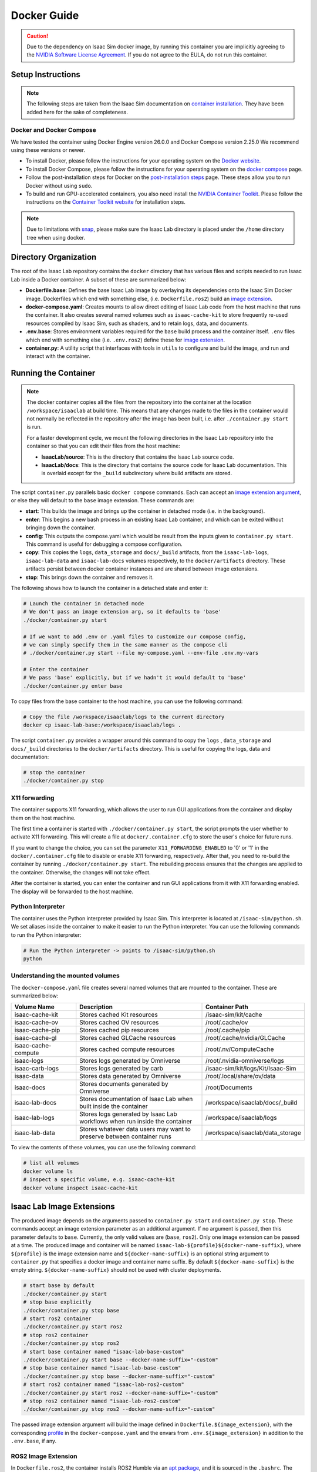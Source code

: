 .. _deployment-docker:


Docker Guide
============

.. caution::

    Due to the dependency on Isaac Sim docker image, by running this container you are implicitly
    agreeing to the `NVIDIA Software License Agreement`_. If you do not agree to the EULA, do not run this container.

Setup Instructions
------------------

.. note::

    The following steps are taken from the Isaac Sim documentation on `container installation`_.
    They have been added here for the sake of completeness.


Docker and Docker Compose
~~~~~~~~~~~~~~~~~~~~~~~~~

We have tested the container using Docker Engine version 26.0.0 and Docker Compose version 2.25.0
We recommend using these versions or newer.

* To install Docker, please follow the instructions for your operating system on the `Docker website`_.
* To install Docker Compose, please follow the instructions for your operating system on the `docker compose`_ page.
* Follow the post-installation steps for Docker on the `post-installation steps`_ page. These steps allow you to run
  Docker without using ``sudo``.
* To build and run GPU-accelerated containers, you also need install the `NVIDIA Container Toolkit`_.
  Please follow the instructions on the `Container Toolkit website`_ for installation steps.

.. note::

    Due to limitations with `snap <https://snapcraft.io/docs/home-outside-home>`_, please make sure
    the Isaac Lab directory is placed under the ``/home`` directory tree when using docker.


Directory Organization
----------------------

The root of the Isaac Lab repository contains the ``docker`` directory that has various files and scripts
needed to run Isaac Lab inside a Docker container. A subset of these are summarized below:

* **Dockerfile.base**: Defines the base Isaac Lab image by overlaying its dependencies onto the Isaac Sim Docker image.
  Dockerfiles which end with something else, (i.e. ``Dockerfile.ros2``) build an `image extension <#isaac-lab-image-extensions>`_.
* **docker-compose.yaml**: Creates mounts to allow direct editing of Isaac Lab code from the host machine that runs
  the container. It also creates several named volumes such as ``isaac-cache-kit`` to
  store frequently re-used resources compiled by Isaac Sim, such as shaders, and to retain logs, data, and documents.
* **.env.base**: Stores environment variables required for the ``base`` build process and the container itself. ``.env``
  files which end with something else (i.e. ``.env.ros2``) define these for `image extension <#isaac-lab-image-extensions>`_.
* **container.py**: A utility script that interfaces with tools in ``utils`` to configure and build the image,
  and run and interact with the container.

Running the Container
---------------------

.. note::

    The docker container copies all the files from the repository into the container at the
    location ``/workspace/isaaclab`` at build time. This means that any changes made to the files in the container would not
    normally be reflected in the repository after the image has been built, i.e. after ``./container.py start`` is run.

    For a faster development cycle, we mount the following directories in the Isaac Lab repository into the container
    so that you can edit their files from the host machine:

    * **IsaacLab/source**: This is the directory that contains the Isaac Lab source code.
    * **IsaacLab/docs**: This is the directory that contains the source code for Isaac Lab documentation. This is overlaid except
      for the ``_build`` subdirectory where build artifacts are stored.


The script ``container.py`` parallels basic ``docker compose`` commands. Each can accept an `image extension argument <#isaac-lab-image-extensions>`_,
or else they will default to the ``base`` image extension. These commands are:

* **start**: This builds the image and brings up the container in detached mode (i.e. in the background).
* **enter**: This begins a new bash process in an existing Isaac Lab container, and which can be exited
  without bringing down the container.
* **config**: This outputs the compose.yaml which would be result from the inputs given to ``container.py start``. This command is useful
  for debugging a compose configuration.
* **copy**: This copies the ``logs``, ``data_storage`` and ``docs/_build`` artifacts, from the ``isaac-lab-logs``, ``isaac-lab-data`` and ``isaac-lab-docs``
  volumes respectively, to the ``docker/artifacts`` directory. These artifacts persist between docker container instances and are shared between image extensions.
* **stop**: This brings down the container and removes it.

The following shows how to launch the container in a detached state and enter it:

.. code:: bash

    # Launch the container in detached mode
    # We don't pass an image extension arg, so it defaults to 'base'
    ./docker/container.py start

    # If we want to add .env or .yaml files to customize our compose config,
    # we can simply specify them in the same manner as the compose cli
    # ./docker/container.py start --file my-compose.yaml --env-file .env.my-vars

    # Enter the container
    # We pass 'base' explicitly, but if we hadn't it would default to 'base'
    ./docker/container.py enter base

To copy files from the base container to the host machine, you can use the following command:

.. code:: bash

    # Copy the file /workspace/isaaclab/logs to the current directory
    docker cp isaac-lab-base:/workspace/isaaclab/logs .

The script ``container.py`` provides a wrapper around this command to copy the ``logs`` , ``data_storage`` and ``docs/_build``
directories to the ``docker/artifacts`` directory. This is useful for copying the logs, data and documentation:

.. code:: bash

    # stop the container
    ./docker/container.py stop


X11 forwarding
~~~~~~~~~~~~~~

The container supports X11 forwarding, which allows the user to run GUI applications from the container
and display them on the host machine.

The first time a container is started with ``./docker/container.py start``, the script prompts
the user whether to activate X11 forwarding. This will create a file at ``docker/.container.cfg``
to store the user's choice for future runs.

If you want to change the choice, you can set the parameter ``X11_FORWARDING_ENABLED`` to '0' or '1'
in the ``docker/.container.cfg`` file to disable or enable X11 forwarding, respectively. After that, you need to
re-build the container by running ``./docker/container.py start``. The rebuilding process ensures that the changes
are applied to the container. Otherwise, the changes will not take effect.

After the container is started, you can enter the container and run GUI applications from it with X11 forwarding enabled.
The display will be forwarded to the host machine.


Python Interpreter
~~~~~~~~~~~~~~~~~~

The container uses the Python interpreter provided by Isaac Sim. This interpreter is located at
``/isaac-sim/python.sh``. We set aliases inside the container to make it easier to run the Python
interpreter. You can use the following commands to run the Python interpreter:

.. code:: bash

    # Run the Python interpreter -> points to /isaac-sim/python.sh
    python


Understanding the mounted volumes
~~~~~~~~~~~~~~~~~~~~~~~~~~~~~~~~~

The ``docker-compose.yaml`` file creates several named volumes that are mounted to the container.
These are summarized below:

.. list-table::
   :header-rows: 1
   :widths: 23 45 32

   * - Volume Name
     - Description
     - Container Path
   * - isaac-cache-kit
     - Stores cached Kit resources
     - /isaac-sim/kit/cache
   * - isaac-cache-ov
     - Stores cached OV resources
     - /root/.cache/ov
   * - isaac-cache-pip
     - Stores cached pip resources
     - /root/.cache/pip
   * - isaac-cache-gl
     - Stores cached GLCache resources
     - /root/.cache/nvidia/GLCache
   * - isaac-cache-compute
     - Stores cached compute resources
     - /root/.nv/ComputeCache
   * - isaac-logs
     - Stores logs generated by Omniverse
     - /root/.nvidia-omniverse/logs
   * - isaac-carb-logs
     - Stores logs generated by carb
     - /isaac-sim/kit/logs/Kit/Isaac-Sim
   * - isaac-data
     - Stores data generated by Omniverse
     - /root/.local/share/ov/data
   * - isaac-docs
     - Stores documents generated by Omniverse
     - /root/Documents
   * - isaac-lab-docs
     - Stores documentation of Isaac Lab when built inside the container
     - /workspace/isaaclab/docs/_build
   * - isaac-lab-logs
     - Stores logs generated by Isaac Lab workflows when run inside the container
     - /workspace/isaaclab/logs
   * - isaac-lab-data
     - Stores whatever data users may want to preserve between container runs
     - /workspace/isaaclab/data_storage

To view the contents of these volumes, you can use the following command:

.. code:: bash

    # list all volumes
    docker volume ls
    # inspect a specific volume, e.g. isaac-cache-kit
    docker volume inspect isaac-cache-kit



Isaac Lab Image Extensions
--------------------------

The produced image depends on the arguments passed to ``container.py start`` and ``container.py stop``. These
commands accept an image extension parameter as an additional argument. If no argument is passed, then this
parameter defaults to ``base``. Currently, the only valid values are (``base``, ``ros2``).
Only one image extension can be passed at a time. The produced image and container will be named
``isaac-lab-${profile}${docker-name-suffix}``, where ``${profile}`` is the image extension name and
``${docker-name-suffix}`` is an optional string argument to ``container.py`` that specifies a docker image and
container name suffix. By default ``${docker-name-suffix}`` is the empty string.  ``${docker-name-suffix}``
should not be used with cluster deployments.

.. code:: bash

    # start base by default
    ./docker/container.py start
    # stop base explicitly
    ./docker/container.py stop base
    # start ros2 container
    ./docker/container.py start ros2
    # stop ros2 container
    ./docker/container.py stop ros2
    # start base container named "isaac-lab-base-custom"
    ./docker/container.py start base --docker-name-suffix="-custom"
    # stop base container named "isaac-lab-base-custom"
    ./docker/container.py stop base --docker-name-suffix="-custom"
    # start ros2 container named "isaac-lab-ros2-custom"
    ./docker/container.py start ros2 --docker-name-suffix="-custom"
    # stop ros2 container named "isaac-lab-ros2-custom"
    ./docker/container.py stop ros2 --docker-name-suffix="-custom"

The passed image extension argument will build the image defined in ``Dockerfile.${image_extension}``,
with the corresponding `profile`_ in the ``docker-compose.yaml`` and the envars from ``.env.${image_extension}``
in addition to the ``.env.base``, if any.

ROS2 Image Extension
~~~~~~~~~~~~~~~~~~~~

In ``Dockerfile.ros2``, the container installs ROS2 Humble via an `apt package`_, and it is sourced in the ``.bashrc``.
The exact version is specified by the variable ``ROS_APT_PACKAGE`` in the ``.env.ros2`` file,
defaulting to ``ros-base``. Other relevant ROS2 variables are also specified in the ``.env.ros2`` file,
including variables defining the `various middleware`_ options.

The container defaults to ``FastRTPS``, but ``CylconeDDS`` is also supported. Each of these middlewares can be
`tuned`_ using their corresponding ``.xml`` files under ``docker/.ros``.


.. dropdown:: Parameters for ROS2 Image Extension
   :icon: code

   .. literalinclude:: ../../../docker/.env.ros2
      :language: bash


Running Pre-Built Isaac Lab Container
-------------------------------------

In Isaac Lab 2.0 release, we introduced a minimal pre-built container that contains a very minimal set
of Isaac Sim and Omniverse dependencies, along with Isaac Lab 2.0 pre-built into the container.
This container allows users to pull the container directly from NGC without requiring a local build of
the docker image. The Isaac Lab 2.0 source code will be available in this container under ``/workspace/IsaacLab``.

This container is designed for running **headless** only and does not allow for X11 forwarding or running
with the GUI. Please only use this container for headless training. For other use cases, we recommend
following the above steps to build your own Isaac Lab docker image.

To pull the minimal Isaac Lab container, run:

.. code:: bash

  docker pull nvcr.io/nvidia/isaac-lab:2.0.2

To run the Isaac Lab container with an interactive bash session, run:

.. code:: bash

  docker run --name isaac-lab --entrypoint bash -it --gpus all -e "ACCEPT_EULA=Y" --rm --network=host \
     -e "PRIVACY_CONSENT=Y" \
     -v ~/docker/isaac-sim/cache/kit:/isaac-sim/kit/cache:rw \
     -v ~/docker/isaac-sim/cache/ov:/root/.cache/ov:rw \
     -v ~/docker/isaac-sim/cache/pip:/root/.cache/pip:rw \
     -v ~/docker/isaac-sim/cache/glcache:/root/.cache/nvidia/GLCache:rw \
     -v ~/docker/isaac-sim/cache/computecache:/root/.nv/ComputeCache:rw \
     -v ~/docker/isaac-sim/logs:/root/.nvidia-omniverse/logs:rw \
     -v ~/docker/isaac-sim/data:/root/.local/share/ov/data:rw \
     -v ~/docker/isaac-sim/documents:/root/Documents:rw \
     nvcr.io/nvidia/isaac-lab:2.0.2

To run an example within the container, run:

.. code:: bash

  ./isaaclab.sh -p scripts/tutorials/00_sim/log_time.py --headless


.. _`NVIDIA Software License Agreement`: https://www.nvidia.com/en-us/agreements/enterprise-software/nvidia-software-license-agreement
.. _`container installation`: https://docs.isaacsim.omniverse.nvidia.com/latest/installation/install_container.html
.. _`Docker website`: https://docs.docker.com/desktop/install/linux-install/
.. _`docker compose`: https://docs.docker.com/compose/install/linux/#install-using-the-repository
.. _`NVIDIA Container Toolkit`: https://github.com/NVIDIA/nvidia-container-toolkit
.. _`Container Toolkit website`: https://docs.nvidia.com/datacenter/cloud-native/container-toolkit/latest/install-guide.html
.. _`post-installation steps`: https://docs.docker.com/engine/install/linux-postinstall/
.. _`Isaac Sim container`: https://catalog.ngc.nvidia.com/orgs/nvidia/containers/isaac-sim
.. _`NGC API key`: https://docs.nvidia.com/ngc/gpu-cloud/ngc-user-guide/index.html#generating-api-key
.. _`several streaming clients`: https://docs.isaacsim.omniverse.nvidia.com/latest/installation/manual_livestream_clients.html
.. _`known issue`: https://forums.developer.nvidia.com/t/unable-to-use-webrtc-when-i-run-runheadless-webrtc-sh-in-remote-headless-container/222916
.. _`profile`: https://docs.docker.com/compose/compose-file/15-profiles/
.. _`apt package`: https://docs.ros.org/en/humble/Installation/Ubuntu-Install-Debians.html#install-ros-2-packages
.. _`various middleware`: https://docs.ros.org/en/humble/How-To-Guides/Working-with-multiple-RMW-implementations.html
.. _`tuned`: https://docs.ros.org/en/foxy/How-To-Guides/DDS-tuning.html
